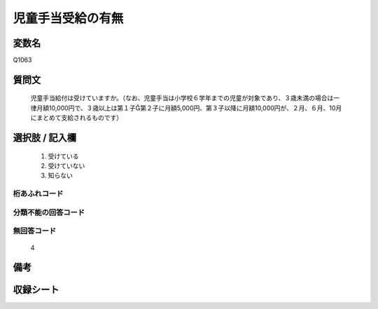 .. title:: Q1063
.. rst-class:: item
====================================================================================================
児童手当受給の有無
====================================================================================================

.. rst-class:: varname
変数名
==================

Q1063

.. rst-class:: question
質問文
==================


   児童手当給付は受けていますか。（なお、児童手当は小学校６学年までの児童が対象であり、３歳未満の場合は一律月額10,000円で、３歳以上は第１子第２子に月額5,000円、第３子以降に月額10,000円が、２月、６月、10月にまとめて支給されるものです）



.. rst-class:: answer
選択肢 / 記入欄
======================

  
     1. 受けている
  
     2. 受けていない
  
     3. 知らない
  



.. rst-class:: overflow
桁あふれコード
-------------------------------
  


.. rst-class:: not_available
分類不能の回答コード
-------------------------------------
  


.. rst-class:: not_available
無回答コード
-------------------------------------
  4


.. rst-class:: bikou
備考
==================



.. rst-class:: include_sheet
収録シート
=======================================
.. hlist::
   :columns: 3
   
   
   * p12_4
   
   * p13_4
   
   * p14_4
   
   * p15_4
   
   * p16abc_4
   
   * p16d_4
   
   * p17_4
   
   * p22_4
   
   * p23_4
   
   * p24_4
   
   * p25_4
   
   * p26_4
   
   


.. index:: Q1063